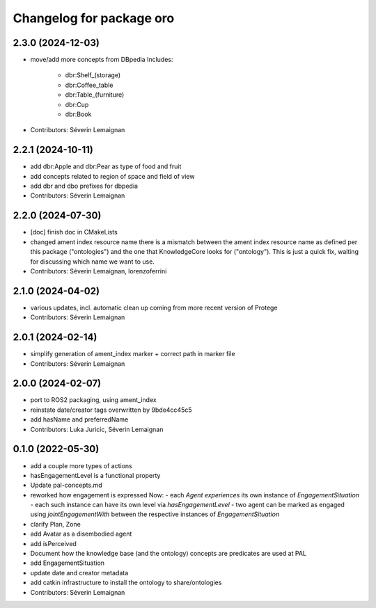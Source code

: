 ^^^^^^^^^^^^^^^^^^^^^^^^^
Changelog for package oro
^^^^^^^^^^^^^^^^^^^^^^^^^

2.3.0 (2024-12-03)
------------------
* move/add more concepts from DBpedia
  Includes:
   - dbr:Shelf_(storage)
   - dbr:Coffee_table
   - dbr:Table_(furniture)
   - dbr:Cup
   - dbr:Book

* Contributors: Séverin Lemaignan

2.2.1 (2024-10-11)
------------------
* add dbr:Apple and dbr:Pear as type of food and fruit
* add concepts related to region of space and field of view
* add dbr and dbo prefixes for dbpedia
* Contributors: Séverin Lemaignan

2.2.0 (2024-07-30)
------------------
* [doc] finish doc in CMakeLists
* changed ament index resource name
  there is a mismatch between the ament index resource name
  as defined per this package ("ontologies") and the one
  that KnowledgeCore looks for ("ontology"). This is just a quick
  fix, waiting for discussing which name we want to use.
* Contributors: Séverin Lemaignan, lorenzoferrini

2.1.0 (2024-04-02)
------------------
* various updates, incl. automatic clean up coming from more recent version of Protege
* Contributors: Séverin Lemaignan

2.0.1 (2024-02-14)
------------------
* simplify generation of ament_index marker + correct path in marker file
* Contributors: Séverin Lemaignan

2.0.0 (2024-02-07)
------------------
* port to ROS2 packaging, using ament_index
* reinstate date/creator tags overwritten by 9bde4cc45c5
* add hasName and preferredName
* Contributors: Luka Juricic, Séverin Lemaignan

0.1.0 (2022-05-30)
------------------
* add a couple more types of actions
* hasEngagementLevel is a functional property
* Update pal-concepts.md
* reworked how engagement is expressed
  Now:
  - each `Agent` `experiences` its own instance of `EngagementSituation`
  - each such instance can have its own level via `hasEngagementLevel`
  - two agent can be marked as engaged using `jointEngagementWith` between
  the respective instances of `EngagementSituation`
* clarify Plan, Zone
* add Avatar as a disembodied agent
* add isPerceived
* Document how the knowledge base (and the ontology) concepts are predicates are used at PAL
* add EngagementSituation
* update date and creator metadata
* add catkin infrastructure to install the ontology to share/ontologies
* Contributors: Séverin Lemaignan
